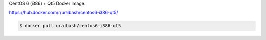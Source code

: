 CentOS 6 (i386) + Qt5 Docker image.

https://hub.docker.com/r/uralbash/centos6-i386-qt5/

.. code-block:: bash

  $ docker pull uralbash/centos6-i386-qt5
